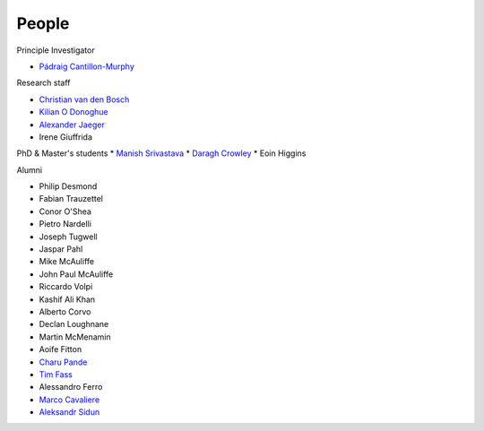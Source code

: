 People
======


Principle Investigator

* `Pádraig Cantillon-Murphy <https://www.researchgate.net/profile/Padraig-Cantillon-Murphy>`_


Research staff

* `Christian van den Bosch <https://www.researchgate.net/profile/Christian-Van-Den-Bosch>`_
* `Kilian O Donoghue <https://www.researchgate.net/profile/Kilian-Odonoghue>`_
* `Alexander Jaeger <https://www.researchgate.net/profile/Herman-Jaeger>`_
* Irene Giuffrida

PhD & Master's students
* `Manish Srivastava <https://www.researchgate.net/profile/Manish_Srivastava19/>`_
* `Daragh Crowley <https://www.researchgate.net/profile/Daragh-Crowley/>`_
* Eoin Higgins


Alumni

* Philip Desmond
* Fabian Trauzettel
* Conor O'Shea
* Pietro Nardelli
* Joseph Tugwell
* Jaspar Pahl
* Mike McAuliffe
* John Paul McAuliffe
* Riccardo Volpi
* Kashif Ali Khan
* Alberto Corvo
* Declan Loughnane
* Martin McMenamin
* Aoife Fitton
* `Charu Pande <https://www.researchgate.net/profile/Charu-Pande-2>`_
* `Tim Fass <https://www.researchgate.net/profile/Tim_Fass3>`_
* Alessandro Ferro
* `Marco Cavaliere <https://www.researchgate.net/profile/Marco-Cavaliere>`_
* `Aleksandr Sidun <https://www.researchgate.net/profile/Aleksandr-Sidun>`_